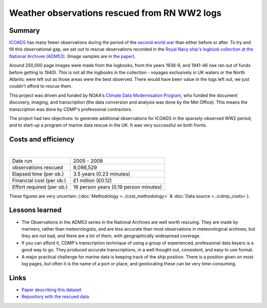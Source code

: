 Weather observations rescued from RN WW2 logs
=============================================

.. raw:: html

    <center>
    <table><tr><td><center>
    <iframe src="https://player.vimeo.com/video/43805518?title=0&byline=0&portrait=0" width="850" height="425" frameborder="0" webkitallowfullscreen mozallowfullscreen allowfullscreen></iframe></center></td></tr>
    <tr><td><center>Positions of the 1.5 million records rescued (<a href="https://vimeo.com/43805518">Video page</a>)</center></td></tr>
    </table>
    </center>

Summary
-------

`ICOADS <http://icoads.noaa.gov>`_ has many fewer observations during the period of the `second world war <https://en.wikipedia.org/wiki/World_War_II>`_ than either before or after. To try and fill this observational gap, we set out to rescue observations recorded in the `Royal Navy ship's logbook collection at the National Archives (ADM53) <http://discovery.nationalarchives.gov.uk/details/r/C1762>`_.
(Image samples are in `the paper <https://journals.ametsoc.org/doi/abs/10.1175/2008BAMS2522.1>`_).

Around 250,000 page images were made from the logbooks, from the years 1938-9, and 1941-46 (we ran out of funds before getting to 1940). This is not all the logbooks in the collection - voyages exclusively in UK waters or the North Atlantic were left out as those areas were the best observed. There would have been value in the logs left out, we just couldn't afford to rescue them.

This project was driven and funded by NOAA's `Climate Data Modernisation Program <http://digitalcommons.unl.edu/usdeptcommercepub/419/>`_, who funded the document discovery, imaging, and transcription (the data conversion and analysis was done by the Met Office). This means the transcription was done by CDMP's professional contractors.

The project had two objectives: to generate additional observations for ICOADS in the sparsely-observed WW2 period, and to start-up a program of marine data rescue in the UK. It was very successful on both fronts.

Costs and efficiency
--------------------

|

.. list-table::
   :header-rows: 0

   * - Date run
     - 2005 - 2008
   * - observations rescued
     - 8,086,529
   * - Elapsed time (per ob.)
     - 3.5 years (0.23 minutes)
   * - Financial cost (per ob.)
     - £1 million (£0.12)
   * - Effort required (per ob.)
     - 16 person years (0.19 person minutes)

These figures are very uncertain: (:doc:`Methodology <../cost_methodology>` & :doc:`Data source <../cdmp_costs>`).

Lessons learned
---------------

* The Observations in the ADM53 series in the National Archives are well worth rescuing. They are made by mariners, rather than meteorologists, and are less accurate than most observations in meteorological archives; but they are not bad, and there are a lot of them, with geographically widespread coverage.
* If you can afford it, CDMP's transcription technique of using a group of experienced, professional data keyers is a good way to go. They produced accurate transcriptions, in a well thought out, consistent, and easy to use format.
* A major practical challenge for marine data is keeping track of the ship position. There is a position given on most log pages, but often it is the name of a port or place, and geolocating these can be very time-consuming.


Links
-----

* `Paper describing this dataset <https://journals.ametsoc.org/doi/abs/10.1175/2008BAMS2522.1>`_
* `Repository with the rescued data <https://github.com/oldweather/RN-WW2>`_
